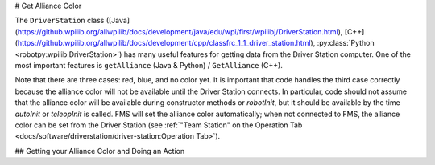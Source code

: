 # Get Alliance Color

The ``DriverStation`` class ([Java](https://github.wpilib.org/allwpilib/docs/development/java/edu/wpi/first/wpilibj/DriverStation.html), [C++](https://github.wpilib.org/allwpilib/docs/development/cpp/classfrc_1_1_driver_station.html), :py:class:`Python <robotpy:wpilib.DriverStation>`) has many useful features for getting data from the Driver Station computer.  One of the most important features is ``getAlliance`` (Java & Python) / ``GetAlliance`` (C++).

Note that there are three cases: red, blue, and no color yet.  It is important that code handles the third case correctly because the alliance color will not be available until the Driver Station connects.  In particular, code should not assume that the alliance color will be available during constructor methods or `robotInit`, but it should be available by the time `autoInit` or `teleopInit` is called.  FMS will set the alliance color automatically; when not connected to FMS, the alliance color can be set from the Driver Station (see :ref:`"Team Station" on the Operation Tab <docs/software/driverstation/driver-station:Operation Tab>`).

## Getting your Alliance Color and Doing an Action

.. tab-set-code::

  ```java
  Optional<Alliance> ally = DriverStation.getAlliance();
  if (ally.isPresent()) {
      if (ally.get() == Alliance.Red) {
          <RED ACTION>
      }
      if (ally.get() == Alliance.Blue) {
          <BLUE ACTION>
      }
  }
  else {
      <NO COLOR YET ACTION>
  }
  ```

  ```c++
  using frc::DriverStation::Alliance;
  if (auto ally = frc::DriverStation::GetAlliance()) {
      if (ally.value() == Alliance::kRed) {
          <RED ACTION>
      }
      if (ally.value() == Alliance::kBlue) {
          <BLUE ACTION>
      }
  }
  else {
      <NO COLOR YET ACTION>
  }
  ```

  ```Python
  from wpilib import DriverStation
  ally = DriverStation.getAlliance()
  if ally is not None:
      if ally == DriverStation.Alliance.kRed:
          <RED ACTION>
      elif ally == DriverStation.Alliance.kBlue:
          <BLUE ACTION>
  else:
      <NO COLOR YET ACTION>
  ```

